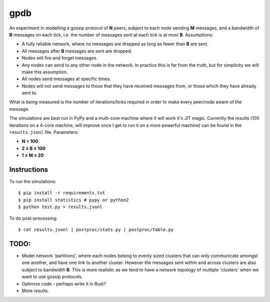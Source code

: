 gpdb
====

An experiment in modelling a gossip protocol of **N** peers, subject
to each node sending **M** messages, and a bandwidth of **B** messages
on each tick, i.e. the number of messages sent at each tick is at most
**B**. Assumptions:

- A fully reliable network, where no messages are dropped as long
  as fewer than **B** are sent.
- All messages after **B** messages are sent are dropped.
- Nodes will fire and forget messages.
- Any nodes can send to any other node in the network. In practice
  this is far from the truth, but for simplicity we will make this
  assumption.
- All nodes send messages at specific times.
- Nodes will not send messages to those that they have received
  messages from, or those which they have already sent to.

What is being measured is the number of iterations/ticks required in
order to make every peer/node aware of the message.

The simulations are best run in PyPy and a multi-core machine where it
will work it's JIT magic. Currently the results (100 iterations on a
4-core machine, will improve once I get to run it on a more powerful
machine) can be found in the ``results.jsonl`` file. Parameters:

- **N = 100**
- **2 ≤ B ≤ 100**
- **1 ≤ M ≤ 20**

Instructions
------------

To run the simulations::

    $ pip install -r requirements.txt
    $ pip install statistics # pypy or python2
    $ python test.py > results.jsonl

To do post-processing::

    $ cat results.jsonl | postproc/stats.py | postproc/table.py


TODO:
-----

- Model network 'partitions', where each nodes belong to evenly
  sized clusters that can only communicate amongst one another,
  and have one link to another cluster. However the messages
  sent within and across clusters are also subject to bandwidth
  **B**. This is more realistic as we tend to have a network
  topology of multiple 'clusters' when we want to use gossip
  protocols.
- Optimise code - perhaps write it in Rust?
- More results.
